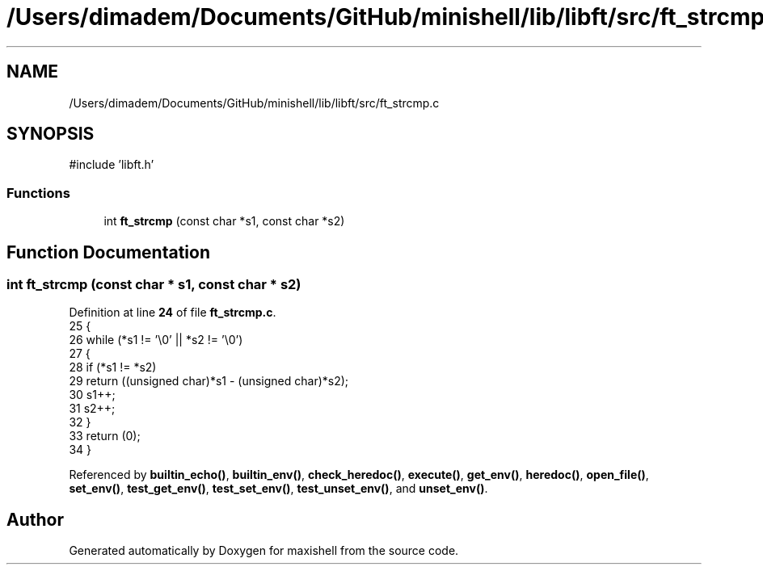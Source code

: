 .TH "/Users/dimadem/Documents/GitHub/minishell/lib/libft/src/ft_strcmp.c" 3 "Version 1" "maxishell" \" -*- nroff -*-
.ad l
.nh
.SH NAME
/Users/dimadem/Documents/GitHub/minishell/lib/libft/src/ft_strcmp.c
.SH SYNOPSIS
.br
.PP
\fR#include 'libft\&.h'\fP
.br

.SS "Functions"

.in +1c
.ti -1c
.RI "int \fBft_strcmp\fP (const char *s1, const char *s2)"
.br
.in -1c
.SH "Function Documentation"
.PP 
.SS "int ft_strcmp (const char * s1, const char * s2)"

.PP
Definition at line \fB24\fP of file \fBft_strcmp\&.c\fP\&.
.nf
25 {
26     while (*s1 != '\\0' || *s2 != '\\0')
27     {
28         if (*s1 != *s2)
29             return ((unsigned char)*s1 \- (unsigned char)*s2);
30         s1++;
31         s2++;
32     }
33     return (0);
34 }
.PP
.fi

.PP
Referenced by \fBbuiltin_echo()\fP, \fBbuiltin_env()\fP, \fBcheck_heredoc()\fP, \fBexecute()\fP, \fBget_env()\fP, \fBheredoc()\fP, \fBopen_file()\fP, \fBset_env()\fP, \fBtest_get_env()\fP, \fBtest_set_env()\fP, \fBtest_unset_env()\fP, and \fBunset_env()\fP\&.
.SH "Author"
.PP 
Generated automatically by Doxygen for maxishell from the source code\&.
